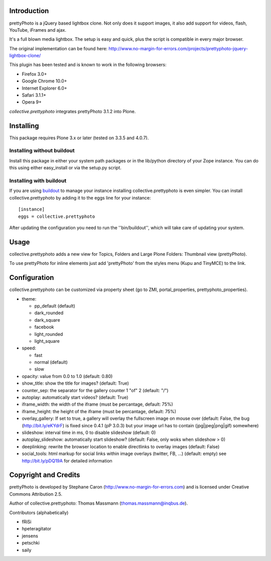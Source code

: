 Introduction
============

prettyPhoto is a jQuery based lightbox clone. Not only does it support images,
it also add support for videos, flash, YouTube, iFrames and ajax.

It's a full blown media lightbox. The setup is easy and quick, plus the script is compatible in every major browser.

The original implementation can be found here: http://www.no-margin-for-errors.com/projects/prettyphoto-jquery-lightbox-clone/

This plugin has been tested and is known to work in the following browsers:

* Firefox 3.0+
* Google Chrome 10.0+
* Internet Explorer 6.0+
* Safari 3.1.1+
* Opera 9+


`collective.prettyphoto` integrates prettyPhoto 3.1.2 into Plone.

Installing
==========

This package requires Plone 3.x or later (tested on 3.3.5 and 4.0.7).

Installing without buildout
---------------------------

Install this package in either your system path packages or in the lib/python
directory of your Zope instance. You can do this using either easy_install or
via the setup.py script.

Installing with buildout
------------------------

If you are using `buildout`_ to manage your instance installing
collective.prettyphoto is even simpler. You can install
collective.prettyphoto by adding it to the eggs line for your instance::

    [instance]
    eggs = collective.prettyphoto

After updating the configuration you need to run the ''bin/buildout'', which
will take care of updating your system.

.. _buildout: http://pypi.python.org/pypi/zc.buildout


Usage
=====

collective.prettyphoto adds a new view for Topics, Folders and Large Plone Folders: Thumbnail view (prettyPhoto).

To use prettyPhoto for inline elements just add 'prettyPhoto' from the styles menu (Kupu and TinyMCE) to the link.


Configuration
=============

collective.prettyphoto can be customized via property sheet (go to ZMI, portal_properties, prettyphoto_properties).

* theme:

  * pp_default (default)

  * dark_rounded

  * dark_square

  * facebook

  * light_rounded

  * light_square

* speed:

  * fast

  * normal (default)

  * slow

* opacity: value from 0.0 to 1.0 (default: 0.80)

* show_title: show the title for images? (default: True)

* counter_sep: the separator for the gallery counter 1 "of" 2 (default: "/")

* autoplay: automatically start videos? (default: True)

* iframe_width: the width of the iframe (must be percantage, default: 75%)

* iframe_height: the height of the iframe (must be percantage, default: 75%)

* overlay_gallery: If set to true, a gallery will overlay the fullscreen image on mouse over (default: False, the bug (http://bit.ly/eKYdrF) is fixed since 0.4.1 (pP 3.0.3) but your image url has to contain (jpg|jpeg|png|gif) somewhere)

* slideshow: interval time in ms, 0 to disable slideshow (default: 0)

* autoplay_slideshow: automatically start slideshow? (default: False, only woks when slideshow > 0)

* deeplinking: rewrite the browser location to enable directlinks to overlay images (default: False)

* social_tools: html markup for social links within image overlays (twitter, FB, ...) (default: empty) see http://bit.ly/pDQ19A for detailed information


Copyright and Credits
=====================

prettyPhoto is developed by Stephane Caron (http://www.no-margin-for-errors.com) and is licensed under Creative Commons Attribution 2.5.

Author of collective.prettyphoto: Thomas Massmann (thomas.massmann@inqbus.de).

Contributors (alphabetically)

* fRiSi
* hpeteragitator
* jensens
* petschki
* saily
